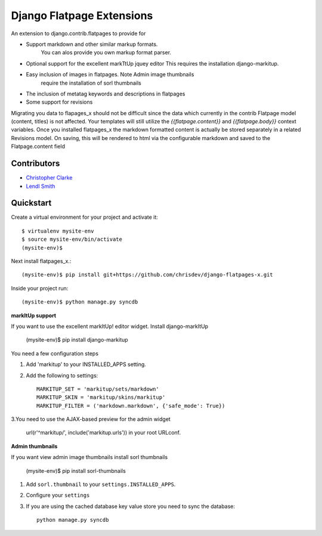 ===============================
Django Flatpage Extensions
===============================
An extension to django.contrib.flatpages to provide for 
 
- Support markdown and other similar markup formats. 
   You can alos provide you own markup  format parser.
 
-  Optional support for the excellent markTtUp jquey editor
   This requires the installation django-markitup.
   
- Easy inclusion of images in flatpages. Note Admin image thumbnails
   require the installation  of sorl thumbnails
   
-  The inclusion of metatag keywords and descriptions in flatpages
 
- Some support for revisions

Migrating you data to flapages_x should not be difficult since the
data which currently in the contrib Flatpage model (content, titles) is not affected. 
Your templates will still utilize the  *{{flatpage.content}}* and *{{flatpage.body}}* 
context variables.
Once you installed flatpages_x the markdown formatted content
is actually be stored separately in a related Revisions model. 
On saving, this will be rendered to html via the configurable markdown and saved to
the Flatpage.content field
 
 
 
Contributors
-------------
* `Christopher Clarke <https://github.com/chrisdev>`_
* `Lendl Smith <https://github.com/ilendl2>`_



Quickstart
-----------
Create a virtual environment for your project and activate it::

    $ virtualenv mysite-env
    $ source mysite-env/bin/activate
    (mysite-env)$
    
Next install flatpages_x.::

    (mysite-env)$ pip install git+https://github.com/chrisdev/django-flatpages-x.git

Inside your project run::

    (mysite-env)$ python manage.py syncdb
    
**markItUp support**
   
If you want to use the excellent markItUp! editor widget. Install django-markItUp
   
    (mysite-env)$ pip install django-markitup
    
You need a few configuration steps

1. Add 'markitup' to your INSTALLED_APPS setting.

2. Add the following to settings::

     MARKITUP_SET = 'markitup/sets/markdown'
     MARKITUP_SKIN = 'markitup/skins/markitup' 
     MARKITUP_FILTER = ('markdown.markdown', {'safe_mode': True})

3.You need to use the AJAX-based preview for the admin widget

     url(r'^markitup/', include('markitup.urls')) in your root URLconf.
     
**Admin thumbnails**    

If you want view admin image thumbnails install sorl thumbnails

    (mysite-env)$ pip install sorl-thumbnails
    
1. Add ``sorl.thumbnail`` to your ``settings.INSTALLED_APPS``.
2. Configure your ``settings``
3. If you are using the cached database key value store you need to sync the
   database::

    python manage.py syncdb






